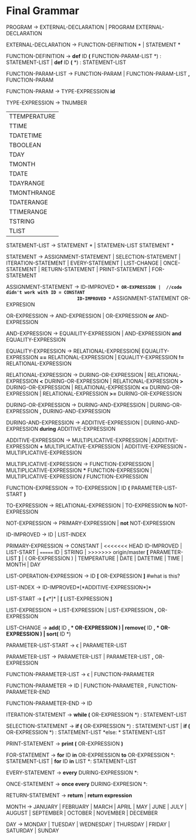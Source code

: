 * Final  Grammar

  PROGRAM -> EXTERNAL-DECLARATION  | 
             PROGRAM  EXTERNAL-DECLARATION

  EXTERNAL-DECLARATION -> FUNCTION-DEFINITION *\n* | 
                          STATEMENT *\n*

  FUNCTION-DEFINITION -> *def* ID *(* FUNCTION-PARAM-LIST *) : \n* STATEMENT-LIST |
  			 *def* ID *(* *) : \n* STATEMENT-LIST
  
  FUNCTION-PARAM-LIST -> FUNCTION-PARAM |
  			 FUNCTION-PARAM-LIST *,* FUNCTION-PARAM
  			 
  FUNCTION-PARAM -> TYPE-EXPRESSION *id*
  
  TYPE-EXPRESSION -> TNUMBER
                    | TTEMPERATURE
                    | TTIME
                    | TDATETIME
                    | TBOOLEAN
                    | TDAY
                    | TMONTH
                    | TDATE
                    | TDAYRANGE
                    | TMONTHRANGE
                    | TDATERANGE
                    | TTIMERANGE
                    | TSTRING
                    | TLIST

  STATEMENT-LIST -> STATEMENT *\n* | 
                    STATEMEN-LIST STATEMENT *\n*


  STATEMENT -> ASSIGNMENT-STATEMENT |
	       SELECTION-STATEMENT |
	       ITERATION-STATEMENT |
	       EVERY-STATEMENT |
		   LIST-CHANGE |
	       ONCE-STATEMENT  |
	       RETURN-STATEMENT |
               PRINT-STATEMENT |
               FOR-STATEMENT
          


   ASSIGNMENT-STATEMENT -> ID-IMPROVED *=* OR-EXPRESSION |  //code didn't work with ID = CONSTANT
                           ID-IMPROVED *=* ASSIGNMENT-STATEMENT OR-EXPRESION 
   

   OR-EXPRESSION -> AND-EXPRESSION |
                    OR-EXPRESSION *or* AND-EXPRESSION
 
   AND-EXPRESSION -> EQUAILITY-EXPRESSION | 
                     AND-EXPRESSION *and* EQUALITY-EXPRESSION
 
 
   EQUALITY-EXPRESSION ->  RELATIONAL-EXPRESSION| 
                          EQUALITY-EXPRESSION *==* RELATIONAL-EXPRESSION |
                          EQUALITY-EXPRESSION *!=* RELATIONAL-EXPRESSION
  
   RELATIONAL-EXPRESSION -> DURING-OR-EXPRESSION |
                            RELATIONAL-EXPRESSION *<* DURING-OR-EXPRESSION |
                            RELATIONAL-EXPRESSION *>* DURING-OR-EXPRESSION |
                            RELATIONAL-EXPRESSION *<=* DURING-OR-EXPRESSION |
                            RELATIONAL-EXPRESSION *>=* DURING-OR-EXPRESSION
   
      
   DURING-OR-EXPRESSION -> DURING-AND-EXPRESSION |
   			DURING-OR-EXPRESSION *,* DURING-AND-EXPRESSION
   
   DURING-AND-EXPRESSION -> ADDITIVE-EXPRESSION |
   			DURING-AND-EXPRESSION *during* ADDITIVE-EXPRESSION

   ADDITIVE-EXPRESSION -> MULTIPLICATIVE-EXPRESSION |
                          ADDITIVE-EXPRESSION *+* MULTIPLICATIVE-EXPRESSION |
                          ADDITIVE-EXPRESSION *-* MULTIPLICATIVE-EXPRESSION

   MULTIPLICATIVE-EXPRESSION -> FUNCTION-EXPRESSION |
                                MULTIPLICATIVE-EXPRESSION *** FUNCTION-EXPRESSION |
                		MULTIPLICATIVE-EXPRESSION */* FUNCTION-EXPRESSION

   FUNCTION-EXPRESSION -> TO-EXPRESSION |
                          ID *(* PARAMETER-LIST-START *)*

   TO-EXPRESSION -> RELATIONAL-EXPRESSION |
   		    TO-EXPRESSION *to* NOT-EXPRESSION


   NOT-EXPRESSION -> PRIMARY-EXPRESSION |
                     *not* NOT-EXPRESSION

   ID-IMPROVED -> ID |
					LIST-INDEX

   PRIMARY-EXPRESSION -> CONSTANT |
<<<<<<< HEAD
                         ID-IMPROVED |
						 LIST-START |
=======
                         ID |
                         STRING |
>>>>>>> origin/master
                         *[* PARAMETER-LIST *]* |
                         ( OR-EXPRESSION ) |
                         TEMPERATURE |
                         DATE |
                         DATETIME |
                         TIME |
                         MONTH |
                         DAY 


   LIST-OPERATION-EXPRESSION -> ID *[* OR-EXPRESSION *]*
   #what is this?
   
   LIST-INDEX -> ID-IMPROVED*[*ADDITIVE-EXPRESSION*]*
   
   LIST-START -> *[* \epsilon *]* |
						   *[* LIST-EXPRESSION *]*
						 
   LIST-EXPRESSION -> LIST-EXPRESSION | 
                     LIST-EXPRESSION *,* OR-EXPRESSION

   LIST-CHANGE -> *add(* ID *, * OR-EXPRESSION *)* |
				   remove(* ID *, * OR-EXPRESSION *)* |
				   sort(* ID *)
   
   PARAMETER-LIST-START -> \epsilon |
                           PARAMETER-LIST

   PARAMETER-LIST -> PARAMETER-LIST | 
                     PARAMETER-LIST *,* OR-EXPRESSION
   
   FUNCTION-PARAMETER-LIST -> \epsilon | FUNCTION-PARAMETER
                              
   FUNCTION-PARAMETER -> ID | FUNCTION-PARAMETER *,* FUNCTION-PARAMETER-END 
   
   FUNCTION-PARAMETER-END -> ID

   ITERATION-STATEMENT -> *while (* OR-EXPRESSION *) :\n* STATEMENT-LIST

   SELECTION-STATEMENT -> *if (* OR-EXPRESSION *) :\n* STATEMENT-LIST |
                          *if (* OR-EXPRESSION *) :\n* STATEMENT-LIST *else: * STATEMENT-LIST
   
   PRINT-STATEMENT -> *print (* OR-EXPRESSION *)*
   
   FOR-STATEMENT -> *for* ID *in* OR-EXPRESSION *to* OR-EXPRESSION *: \n* STATEMENT-LIST |
   		    *for* ID *in* LIST *: \n* STATEMENT-LIST
   
   
   EVERY-STATEMENT -> *every* DURING-EXPRESSION *: \n*
   
   ONCE-STATEMENT -> *once every* DURING-EXPRESION *: \n*

   RETURN-STATEMENT -> *return* | *return expression*
  
   MONTH ->  JANUARY |
             FEBRUARY |
             MARCH |
             APRIL |
             MAY |
             JUNE |
             JULY |
             AUGUST |
             SEPTEMBER |
             OCTOBER |
             NOVEMBER |
             DECEMBER
   
   DAY -> MONDAY |
          TUESDAY |
          WEDNESDAY |
          THURSDAY |
          FRIDAY |
          SATURDAY |
          SUNDAY 
